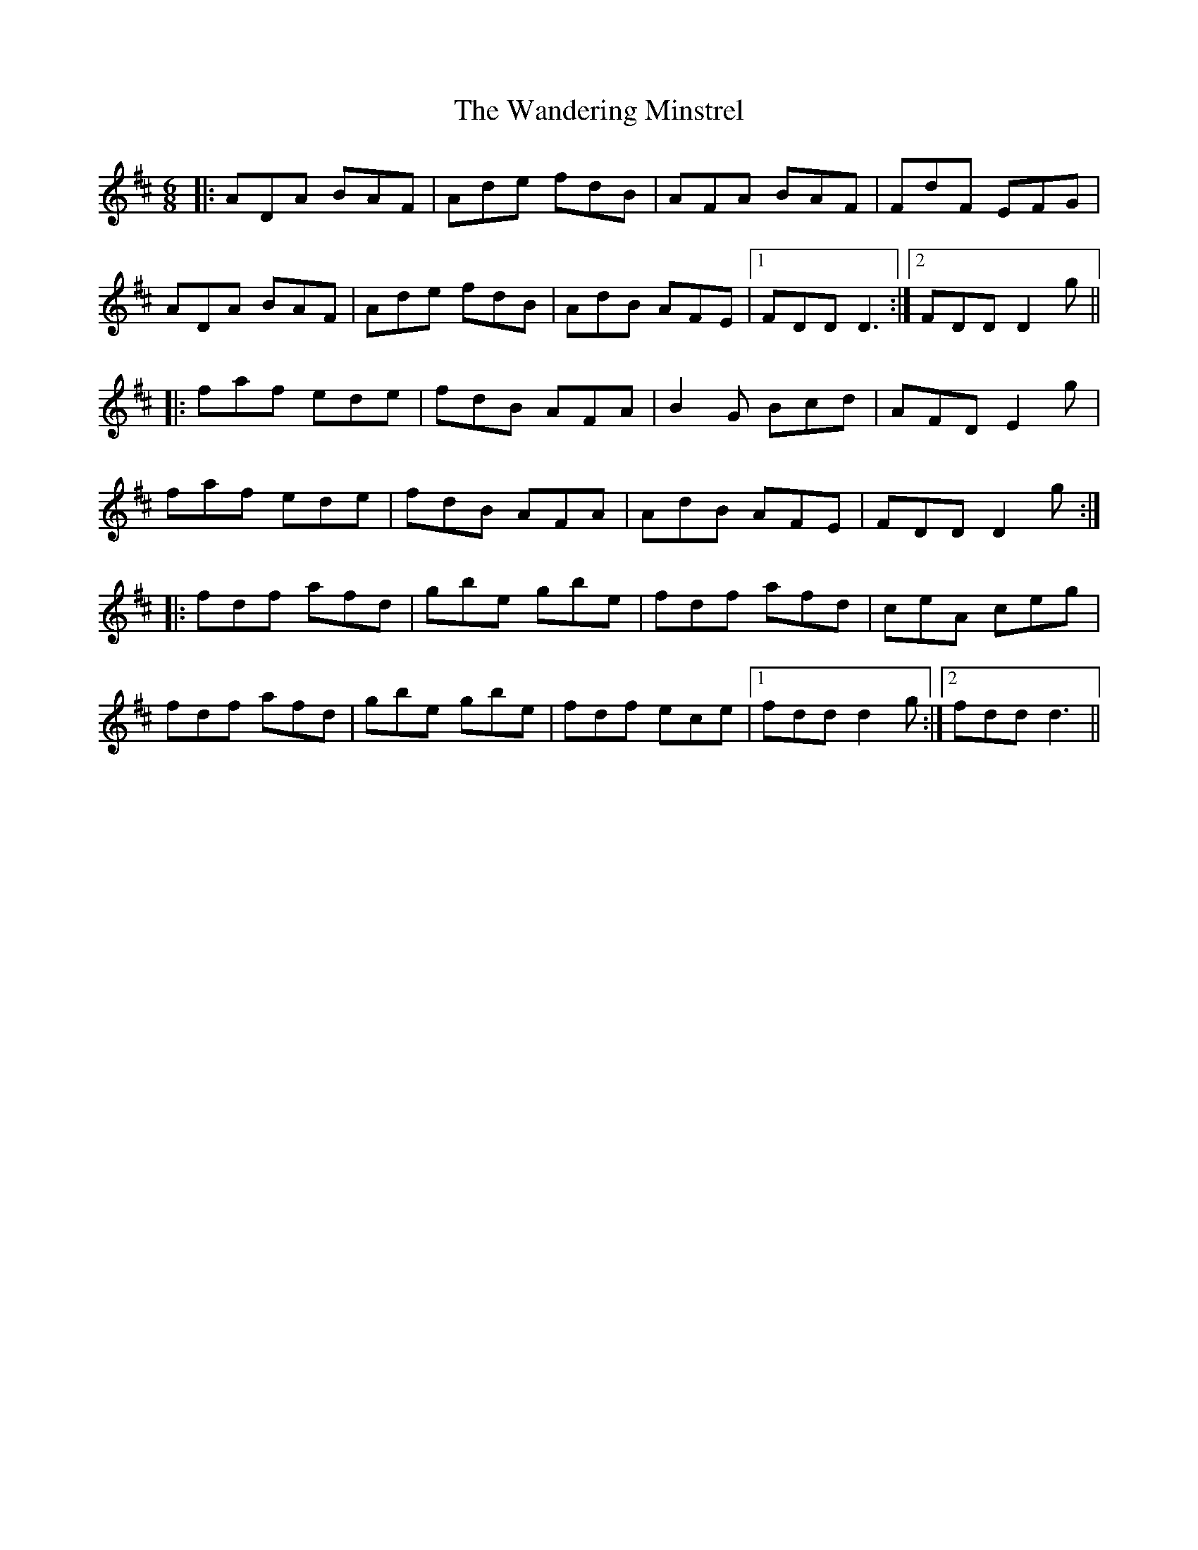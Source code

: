 X: 42088
T: Wandering Minstrel, The
R: jig
M: 6/8
K: Dmajor
|:ADA BAF|Ade fdB|AFA BAF|FdF EFG|
ADA BAF|Ade fdB|AdB AFE|1 FDD D3:|2 FDD D2g||
|:faf ede|fdB AFA|B2G Bcd|AFD E2g|
faf ede|fdB AFA|AdB AFE|FDD D2g:|
|:fdf afd|gbe gbe|fdf afd|ceA ceg|
fdf afd|gbe gbe|fdf ece|1 fdd d2g:|2 fdd d3||

